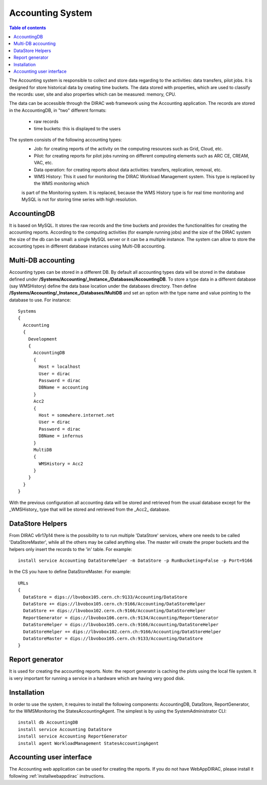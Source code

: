 =================
Accounting System
=================

.. contents:: Table of contents
   :depth: 3
   

The Accounting system is responsible to collect and store data regarding to the activities: data transfers, pilot jobs. It is designed for store
historical data by creating time buckets. 
The data stored with properties, which are used to classify the records: user, site and also properties which can be measured: memory, CPU.

The data can be accessible through the DIRAC web framework using the Accounting application. The records are stored in the AccountingDB, 
in "two" different formats:
  - raw records
  - time buckets: this is displayed to the users

The system consists of the following accounting types:
	- Job:  for creating reports of the activity on the computing resources such as Grid, Cloud, etc. 
	- Pilot: for creating reports for pilot jobs running on different computing elements such as ARC CE, CREAM, VAC, etc.
	- Data operation: for creating reports about data activities: transfers, replication, removal, etc.
	- WMS History: This it used for monitoring the DIRAC Workload Management system. This type is replaced by the WMS monitoring which
	is part of the Monitoring system. It is replaced, because the WMS History type is for real time monitoring and MySQL is not for storing time series with
	high resolution.
 

AccountingDB
============

It is based on MySQL. It stores the raw records and the time buckets and provides the functionalities for creating the accounting reports.
According to the computing activities (for example running jobs) and the size of the DIRAC system the size of the db can be small: a single
MySQL server or it can be a multiple instance.
The system can allow to store the accounting types in different database instances using Multi-DB accounting.
    
 
Multi-DB accounting
======================
Accounting types can be stored in a different DB. By default all accounting types data will be stored in the database 
defined under **/Systems/Accounting/_Instance_/Databases/AccountingDB**. 
To store a type data in a different database (say WMSHistory) define the data base location under the databases directory. 
Then define **/Systems/Accounting/_Instance_/Databases/MultiDB** and set an option with the type name and value pointing to the database to use. 
For instance::


    Systems
    {
      Accounting
      {
        Development
        {
          AccountingDB
          {
            Host = localhost
            User = dirac
            Password = dirac
            DBName = accounting
          }
          Acc2
          {
            Host = somewhere.internet.net
            User = dirac
            Password = dirac
            DBName = infernus
          }
          MultiDB
          {
            WMSHistory = Acc2
          }
        }
      }
    }
    
With the previous configuration all accounting data will be stored and retrieved from the usual database except for the _WMSHistory_ type that will be stored and retrieved from the _Acc2_ database.

DataStore Helpers
======================
From DIRAC v6r17p14 there is the possibility to to run multiple 'DataStore' services, where one
needs to be called 'DataStoreMaster', while all the others may be called anything else. The master
will create the proper buckets and the helpers only insert the records to the 'in' table.  For
example::

  install service Accounting DataStoreHelper -m DataStore -p RunBucketing=False -p Port=9166

In the CS you have to define DataStoreMaster. For example::

      URLs
      {
        DataStore = dips://lbvobox105.cern.ch:9133/Accounting/DataStore
        DataStore += dips://lbvobox105.cern.ch:9166/Accounting/DataStoreHelper
        DataStore += dips://lbvobox102.cern.ch:9166/Accounting/DataStoreHelper
        ReportGenerator = dips://lbvobox106.cern.ch:9134/Accounting/ReportGenerator
        DataStoreHelper = dips://lbvobox105.cern.ch:9166/Accounting/DataStoreHelper
        DataStoreHelper += dips://lbvobox102.cern.ch:9166/Accounting/DataStoreHelper
        DataStoreMaster = dips://lbvobox105.cern.ch:9133/Accounting/DataStore
      }
      
 
Report generator
================
It is used for creating the accounting reports. Note: the report generator is caching the plots using the local file system. It is very important for 
running a service in a hardware which are having very good disk. 
 

Installation
==============
In order to use the system, it requires to install the following components: AccountingDB, DataStore, ReportGenerator, for the WMSMonitoring the StatesAccountingAgent.
The simplest is by using the SystemAdministrator CLI::

  install db AccountingDB
  install service Accounting DataStore
  install service Accounting ReportGenerator
  install agent WorkloadManagement StatesAccountingAgent

Accounting user interface
=========================

The Accounting web application can be used for creating the reports. If you do not have WebAppDIRAC, please install it following :ref:`installwebappdirac` instructions.